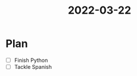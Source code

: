 :PROPERTIES:
:ID:       89CB596B-53AE-4834-B8C0-7F29170A06F2
:END:
#+title: 2022-03-22
#+HUGO_SECTION:daily
#+filetags: :draft:
#+filetags: :draft:
* Plan
 + [ ] Finish Python
 + [ ] Tackle Spanish
